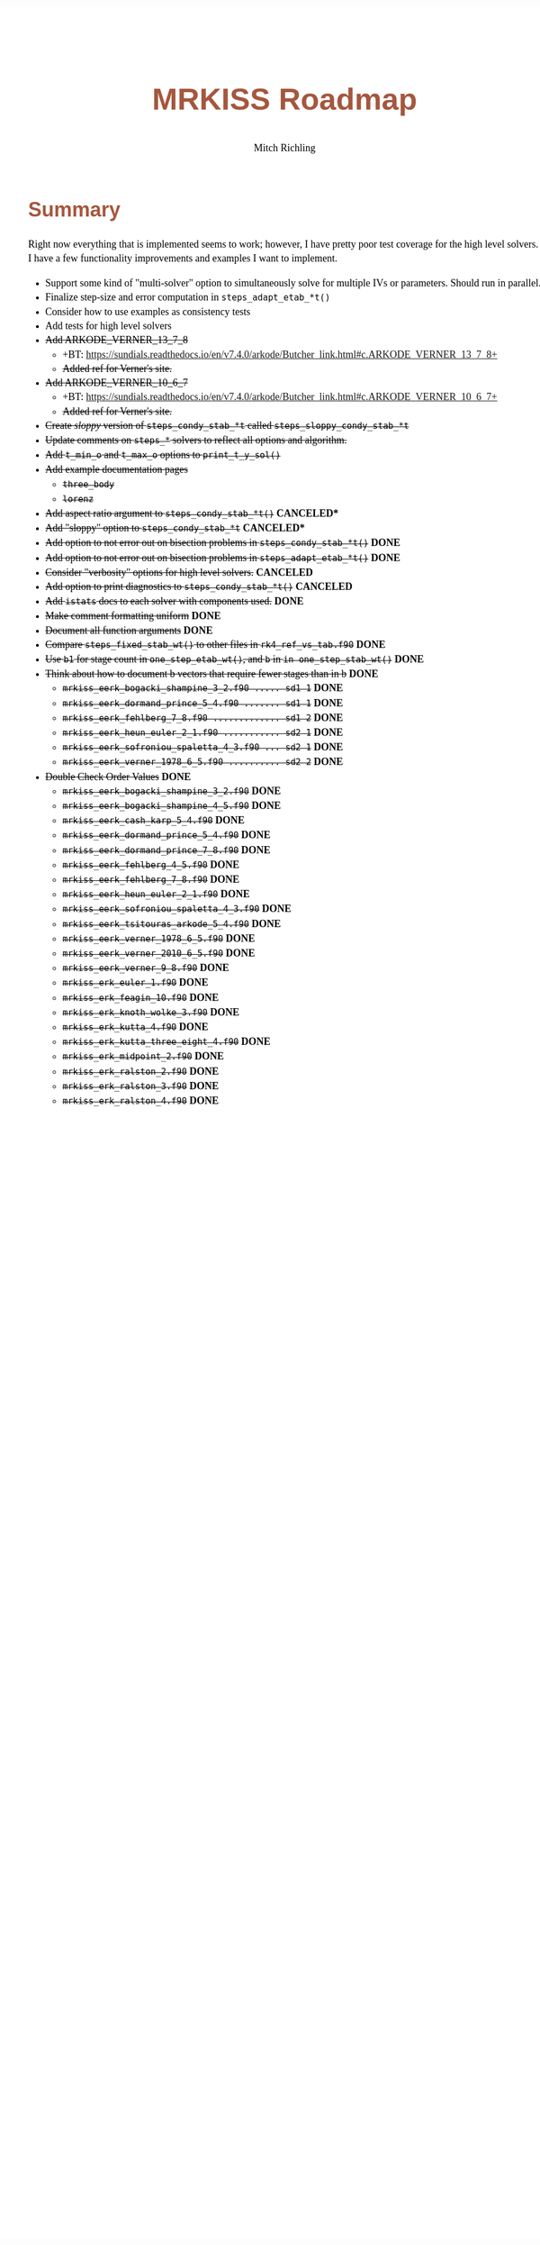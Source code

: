 # -*- Mode:Org; Coding:utf-8; fill-column:158 -*-
# ######################################################################################################################################################.H.S.##
# FILE:        roadmap.org
#+TITLE:       MRKISS Roadmap
#+AUTHOR:      Mitch Richling
#+EMAIL:       http://www.mitchr.me/
#+DESCRIPTION: Roadmap & TODO list for MRKISS
#+KEYWORDS:    MRKISS
#+LANGUAGE:    en
#+OPTIONS:     num:t toc:nil \n:nil @:t ::t |:t ^:nil -:t f:t *:t <:t skip:nil d:nil todo:t pri:nil H:5 p:t author:t html-scripts:nil
# FIXME: When uncommented the following line will render latex equations as images embedded into exported HTML, when commented MathJax will be used
# #+OPTIONS:     tex:dvipng
# FIXME: Select ONE of the three TODO lines below
# #+SEQ_TODO:    ACTION:NEW(t!) ACTION:ASSIGNED(a!@) ACTION:WORK(w!) ACTION:HOLD(h@) | ACTION:FUTURE(f) ACTION:DONE(d!) ACTION:CANCELED(c!)
# #+SEQ_TODO:    TODO:NEW(T!)                        TODO:WORK(W!)   TODO:HOLD(H@)   |                  TODO:DONE(D!)   TODO:CANCELED(C!)
#+SEQ_TODO:    TODO:NEW(t)                         TODO:WORK(w)    TODO:HOLD(h)    | TODO:FUTURE(f)   TODO:DONE(d)    TODO:CANCELED(c)
#+PROPERTY: header-args :eval never-export
#+HTML_HEAD: <style>body { width: 95%; margin: 2% auto; font-size: 18px; line-height: 1.4em; font-family: Georgia, serif; color: black; background-color: white; }</style>
# Change max-width to get wider output -- also note #content style below
#+HTML_HEAD: <style>body { min-width: 500px; max-width: 1024px; }</style>
#+HTML_HEAD: <style>h1,h2,h3,h4,h5,h6 { color: #A5573E; line-height: 1em; font-family: Helvetica, sans-serif; }</style>
#+HTML_HEAD: <style>h1,h2,h3 { line-height: 1.4em; }</style>
#+HTML_HEAD: <style>h1.title { font-size: 3em; }</style>
#+HTML_HEAD: <style>.subtitle { font-size: 0.6em; }</style>
#+HTML_HEAD: <style>h4,h5,h6 { font-size: 1em; }</style>
#+HTML_HEAD: <style>.org-src-container { border: 1px solid #ccc; box-shadow: 3px 3px 3px #eee; font-family: Lucida Console, monospace; font-size: 80%; margin: 0px; padding: 0px 0px; position: relative; }</style>
#+HTML_HEAD: <style>.org-src-container>pre { line-height: 1.2em; padding-top: 1.5em; margin: 0.5em; background-color: #404040; color: white; overflow: auto; }</style>
#+HTML_HEAD: <style>.org-src-container>pre:before { display: block; position: absolute; background-color: #b3b3b3; top: 0; right: 0; padding: 0 0.2em 0 0.4em; border-bottom-left-radius: 8px; border: 0; color: white; font-size: 100%; font-family: Helvetica, sans-serif;}</style>
#+HTML_HEAD: <style>pre.example { white-space: pre-wrap; white-space: -moz-pre-wrap; white-space: -o-pre-wrap; font-family: Lucida Console, monospace; font-size: 80%; background: #404040; color: white; display: block; padding: 0em; border: 2px solid black; }</style>
#+HTML_HEAD: <style>blockquote { margin-bottom: 0.5em; padding: 0.5em; background-color: #FFF8DC; border-left: 2px solid #A5573E; border-left-color: rgb(255, 228, 102); display: block; margin-block-start: 1em; margin-block-end: 1em; margin-inline-start: 5em; margin-inline-end: 5em; } </style>
# Change the following to get wider output -- also note body style above
#+HTML_HEAD: <style>#content { max-width: 60em; }</style>
#+HTML_LINK_HOME: https://www.mitchr.me/
#+HTML_LINK_UP: https://github.com/richmit/MRKISS/
# ######################################################################################################################################################.H.E.##

* Summary

Right now everything that is implemented seems to work; however, I have pretty poor test coverage for the high level solvers.  I have a few functionality
improvements and examples I want to implement.

 - Support some kind of "multi-solver" option to simultaneously solve for multiple IVs or parameters. Should run in parallel.
 - Finalize step-size and error computation in ~steps_adapt_etab_*t()~
 - Consider how to use examples as consistency tests
 - Add tests for high level solvers
 - +Add ARKODE_VERNER_13_7_8+
   - +BT: https://sundials.readthedocs.io/en/v7.4.0/arkode/Butcher_link.html#c.ARKODE_VERNER_13_7_8+
   - +Added ref for Verner's site.+
 - +Add ARKODE_VERNER_10_6_7+
   - +BT: https://sundials.readthedocs.io/en/v7.4.0/arkode/Butcher_link.html#c.ARKODE_VERNER_10_6_7+
   - +Added ref for Verner's site.+
 - +Create /sloppy/ version of ~steps_condy_stab_*t~ called ~steps_sloppy_condy_stab_*t~+
 - +Update comments on ~steps_*~ solvers to reflect all options and algorithm.+
 - +Add ~t_min_o~ and ~t_max_o~ options to ~print_t_y_sol()~+
 - +Add example documentation pages+
   - +~three_body~+
   - +~lorenz~+
 - +Add aspect ratio argument to ~steps_condy_stab_*t()~+ *CANCELED**
 - +Add "sloppy" option to ~steps_condy_stab_*t~+ *CANCELED**
 - +Add option to not error out on bisection problems in ~steps_condy_stab_*t()~+ *DONE*
 - +Add option to not error out on bisection problems in ~steps_adapt_etab_*t()~+ *DONE*
 - +Consider "verbosity" options for high level solvers.+ *CANCELED*
 - +Add option to print diagnostics to ~steps_condy_stab_*t()~+ *CANCELED*
 - +Add ~istats~ docs to each solver with components used.+ *DONE*
 - +Make comment formatting uniform+ *DONE*
 - +Document all function arguments+ *DONE*
 - +Compare ~steps_fixed_stab_wt()~ to other files in ~rk4_ref_vs_tab.f90~+ *DONE*
 - +Use ~b1~ for stage count in ~one_step_etab_wt()~, and ~b~ in ~in one_step_stab_wt()~+ *DONE*
 - +Think about how to document b vectors that require fewer stages than in b+ *DONE*
   - +~mrkiss_eerk_bogacki_shampine_3_2.f90 ..... sd1 1~+ *DONE*
   - +~mrkiss_eerk_dormand_prince_5_4.f90 ....... sd1 1~+ *DONE*
   - +~mrkiss_eerk_fehlberg_7_8.f90 ............. sd1 2~+ *DONE*
   - +~mrkiss_eerk_heun_euler_2_1.f90 ........... sd2 1~+ *DONE*
   - +~mrkiss_eerk_sofroniou_spaletta_4_3.f90 ... sd2 1~+ *DONE*
   - +~mrkiss_eerk_verner_1978_6_5.f90 .......... sd2 2~+ *DONE*
 - +Double Check Order Values+ *DONE*
   - +~mrkiss_eerk_bogacki_shampine_3_2.f90~+ *DONE*
   - +~mrkiss_eerk_bogacki_shampine_4_5.f90~+ *DONE*
   - +~mrkiss_eerk_cash_karp_5_4.f90~+ *DONE*
   - +~mrkiss_eerk_dormand_prince_5_4.f90~+ *DONE*
   - +~mrkiss_eerk_dormand_prince_7_8.f90~+ *DONE*
   - +~mrkiss_eerk_fehlberg_4_5.f90~+ *DONE*
   - +~mrkiss_eerk_fehlberg_7_8.f90~+ *DONE*
   - +~mrkiss_eerk_heun_euler_2_1.f90~+ *DONE*
   - +~mrkiss_eerk_sofroniou_spaletta_4_3.f90~+ *DONE*
   - +~mrkiss_eerk_tsitouras_arkode_5_4.f90~+ *DONE*
   - +~mrkiss_eerk_verner_1978_6_5.f90~+ *DONE*
   - +~mrkiss_eerk_verner_2010_6_5.f90~+ *DONE*
   - +~mrkiss_eerk_verner_9_8.f90~+ *DONE*
   - +~mrkiss_erk_euler_1.f90~+ *DONE*
   - +~mrkiss_erk_feagin_10.f90~+ *DONE*
   - +~mrkiss_erk_knoth_wolke_3.f90~+ *DONE*
   - +~mrkiss_erk_kutta_4.f90~+ *DONE*
   - +~mrkiss_erk_kutta_three_eight_4.f90~+ *DONE*
   - +~mrkiss_erk_midpoint_2.f90~+ *DONE*
   - +~mrkiss_erk_ralston_2.f90~+ *DONE*
   - +~mrkiss_erk_ralston_3.f90~+ *DONE*
   - +~mrkiss_erk_ralston_4.f90~+ *DONE*
